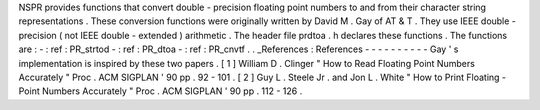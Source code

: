 NSPR
provides
functions
that
convert
double
-
precision
floating
point
numbers
to
and
from
their
character
string
representations
.
These
conversion
functions
were
originally
written
by
David
M
.
Gay
of
AT
&
T
.
They
use
IEEE
double
-
precision
(
not
IEEE
double
-
extended
)
arithmetic
.
The
header
file
prdtoa
.
h
declares
these
functions
.
The
functions
are
:
-
:
ref
:
PR_strtod
-
:
ref
:
PR_dtoa
-
:
ref
:
PR_cnvtf
.
.
_References
:
References
-
-
-
-
-
-
-
-
-
-
Gay
'
s
implementation
is
inspired
by
these
two
papers
.
[
1
]
William
D
.
Clinger
"
How
to
Read
Floating
Point
Numbers
Accurately
"
Proc
.
ACM
SIGPLAN
'
90
pp
.
92
-
101
.
[
2
]
Guy
L
.
Steele
Jr
.
and
Jon
L
.
White
"
How
to
Print
Floating
-
Point
Numbers
Accurately
"
Proc
.
ACM
SIGPLAN
'
90
pp
.
112
-
126
.
